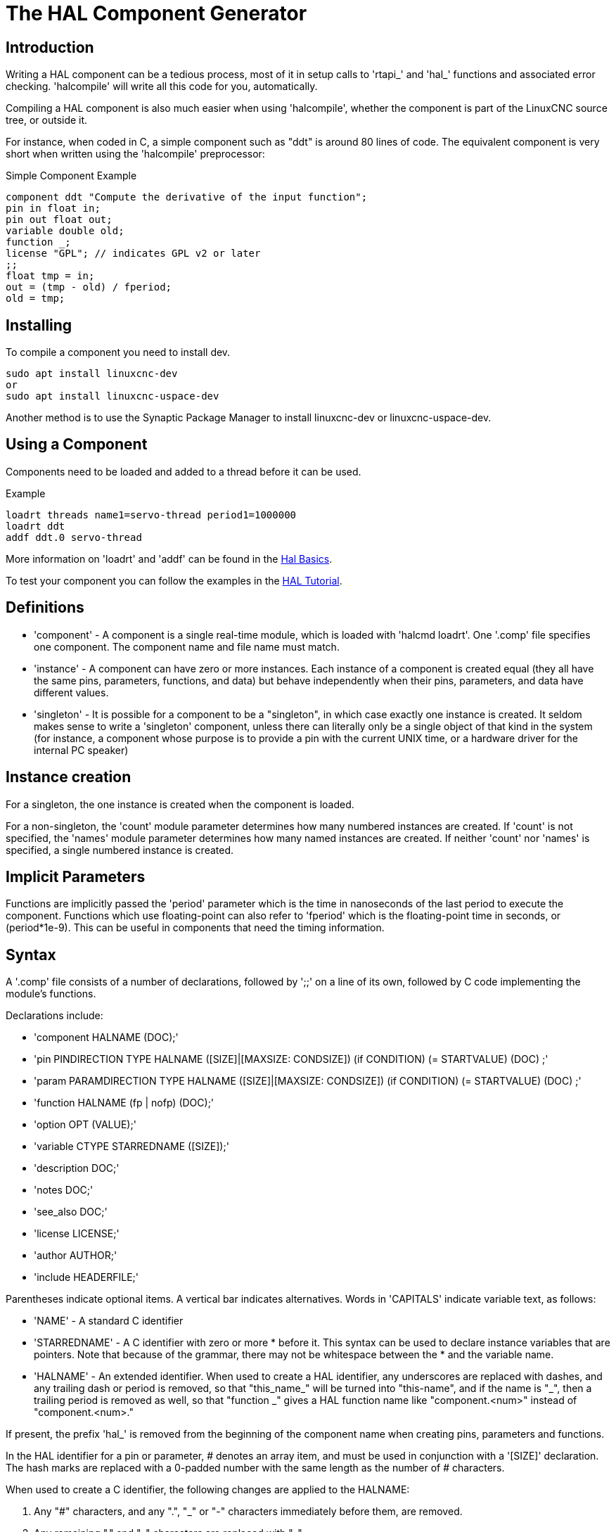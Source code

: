 :lang: en

[[cha:hal-component-generator]]
= The HAL Component Generator

== Introduction

Writing a HAL component can be a tedious process, most of it in setup
calls to 'rtapi_' and 'hal_' functions and associated error checking.
'halcompile' will write all this code for you, automatically.

Compiling a HAL component is also much easier when using 'halcompile',
whether the component is part of the LinuxCNC source tree, or outside it.

For instance, when coded in C, a simple component such as "ddt" is around 80
lines of code. The equivalent component is very short when written using the
'halcompile' preprocessor:

[[code:simple-comp-example]]
.Simple Component Example
----
component ddt "Compute the derivative of the input function";
pin in float in;
pin out float out;
variable double old;
function _;
license "GPL"; // indicates GPL v2 or later
;;
float tmp = in;
out = (tmp - old) / fperiod;
old = tmp;
----

== Installing

To compile a component you need to install dev.

----
sudo apt install linuxcnc-dev
or
sudo apt install linuxcnc-uspace-dev
----

Another method is to use the Synaptic Package Manager to install linuxcnc-dev or
linuxcnc-uspace-dev.

== Using a Component

Components need to be loaded and added to a thread before it can be used.

.Example
----
loadrt threads name1=servo-thread period1=1000000
loadrt ddt
addf ddt.0 servo-thread
----

More information on 'loadrt' and 'addf' can be found in the
<<cha:basic-hal-reference,Hal Basics>>.

To test your component you can follow the examples in the
<<cha:hal-tutorial,HAL Tutorial>>.

== Definitions

* 'component' - A component is a single real-time module, which is loaded with
  'halcmd loadrt'. One '.comp' file specifies one component. The component
  name and file name must match.

* 'instance' - A component can have zero or more instances. Each instance of a
  component is created equal (they all have the same pins, parameters,
  functions, and data) but behave independently when their pins,
  parameters, and data have different values.

* 'singleton' - It is possible for a component to be a "singleton", in which case
  exactly one instance is created. It seldom makes sense to write a
  'singleton'  component, unless there can literally only be a single
  object of that
  kind in the system (for instance, a component whose purpose is to
  provide a pin with the current UNIX time, or a hardware driver for the
  internal PC speaker)

== Instance creation

For a singleton, the one instance is created when the component is
loaded.

For a non-singleton, the 'count' module parameter determines how
many numbered instances are created.  If 'count' is not specified, the
'names' module parameter determines how many named instances are created.
If neither 'count' nor 'names' is specified, a single numbered instance
is created.

== Implicit Parameters

Functions are implicitly passed the 'period' parameter which is the time in
nanoseconds of the last period to execute the component.  Functions which use
floating-point can also refer to 'fperiod' which is the floating-point time in
seconds, or (period*1e-9).  This can be useful in components that need the timing
information.

== Syntax

A '.comp' file consists of a number of declarations, followed by ';;' 
on a line of its own, followed by C code implementing the module's
functions. 

Declarations include:

* 'component HALNAME (DOC);'
* 'pin PINDIRECTION TYPE HALNAME ([SIZE]|[MAXSIZE: CONDSIZE]) (if CONDITION) (= STARTVALUE) (DOC) ;'
* 'param PARAMDIRECTION TYPE HALNAME ([SIZE]|[MAXSIZE: CONDSIZE]) (if CONDITION) (= STARTVALUE) (DOC) ;'
* 'function HALNAME (fp | nofp) (DOC);'
* 'option OPT (VALUE);'
* 'variable CTYPE STARREDNAME ([SIZE]);'
* 'description DOC;'
* 'notes DOC;'
* 'see_also DOC;'
* 'license LICENSE;'
* 'author AUTHOR;'
* 'include HEADERFILE;'

Parentheses indicate optional items. A vertical bar indicates
alternatives. Words in 'CAPITALS' indicate variable text, as follows:

* 'NAME' - A standard C identifier

* 'STARREDNAME' - A C identifier with zero or more * before it.  This syntax can be used
  to declare instance variables that are pointers.  Note that because of the
  grammar, there may not be whitespace between the * and the variable name.
    
* 'HALNAME' - An extended identifier.
  When used to create a HAL identifier, any underscores are replaced
  with dashes, and any trailing dash or period is removed, so that
  "this_name_" will be turned into "this-name", and if the name is "_",
  then a trailing period is removed as well, so that "function _" gives
  a HAL function name like "component.<num>" instead of "component.<num>."
   
If present, the prefix 'hal_'  is removed from the beginning of the
component name when creating pins, parameters and functions.
   
In the HAL identifier for a pin or parameter, # denotes an array item,
and must be used in conjunction with a '[SIZE]'  declaration. The hash
marks are replaced with a 0-padded number with
the same length as the number of # characters.
   
When used to create a C identifier, the following changes are applied
to the HALNAME:

 . Any "#" characters, and any ".", "_" or "-" characters immediately
   before them, are removed.
 . Any remaining "." and "-" characters are replaced with "_". 
 . Repeated "\_" characters are changed to a single "\_" character.

A trailing "_" is retained, so that HAL identifiers which would otherwise 
collide with reserved names or keywords (e.g., 'min') can be used. 

[width="90%", options="header"]
|===
|HALNAME | C Identifier | HAL Identifier
|x_y_z   | x_y_z        | x-y-z
|x-y.z   | x_y_z        | x-y.z
|x_y_z_  | x_y_z_       | x-y-z
|x.##.y  | x_y(MM)      | x.MM.z
|x.##    | x(MM)        | x.MM 
|===

* 'if CONDITION' - An expression involving the variable 'personality' which is nonzero
   when the pin or parameter should be created

* 'SIZE' - A number that gives the size of an array. The array items are numbered
  from 0 to 'SIZE'-1.

* 'MAXSIZE : CONDSIZE' - A number that gives the maximum size of the array followed by an
  expression involving the variable 'personality' and which always
  evaluates to less than 'MAXSIZE'. When the array is created its size
  will be 'CONDSIZE'.

* 'DOC' - A string that documents the item. String can be a C-style "double
  quoted" string, like: 
  +
----
"Selects the desired edge: TRUE means falling, FALSE means rising"
----
  +
  or a Python-style "triple quoted" string, which 
  may include embedded newlines and quote characters, such as: 
  +
----
"""The effect of this parameter, also known as "the orb of zot",
will require at least two paragraphs to explain.

Hopefully these paragraphs have allowed you to understand "zot"
better."""
----
  +
  Or a string may be preceded by the literal character 'r', in which
  case the string is interpreted like a Python raw-string.
  +
  The documentation string is in "groff -man" format. For more
  information on this markup format, see 'groff_man(7)'. Remember that
  'halcompile' interprets backslash escapes in strings, so for instance
  to set the italic font for the word 'example', write: 
  +
  ----
  "\\fIexample\\fB"
  ----
  +
  In this case, r-strings are particularly useful, because the backslashes
  in an r-string need not be doubled:
  +
  ----
  r"\fIexample\fB"
  ----

* 'TYPE' - One of the HAL types: 'bit', 'signed', 'unsigned', or 'float'. The old
  names 's32' and 'u32' may also be used, but 'signed' and 'unsigned' are
  preferred.

* 'PINDIRECTION' - One of the following: 'in', 'out', or 'io'. A component sets a value
  for an 'out' pin, it reads a value from an 'in' pin, and it may read or
  set the value of an 'io' pin.

* 'PARAMDIRECTION' - One of the following: 'r' or 'rw'. A component sets a value for a 'r'
  parameter, and it may read or set the value of a 'rw' parameter.

* 'STARTVALUE' - Specifies the initial value of a pin or parameter. If it is not
  specified, then the default is '0' or 'FALSE', depending on the type of
  the item.

* 'HEADERFILE' - The name of a header file, either in double-quotes
  (`include "myfile.h";`) or in angle brackets (`include
  <systemfile.h>;`).  The header file will be included (using
  C's #include) at the top of the file, before pin and parameter
  declarations.

=== HAL functions

* 'fp' - Indicates that the function performs floating-point calculations.

* 'nofp' - Indicates that it only performs integer calculations. If neither is
  specified, 'fp' is assumed. Neither 'halcompile' nor gcc can detect the use of
  floating-point calculations in functions that are tagged 'nofp', but use of
  such operations results in undefined behavior.

=== Options

The currently defined options are:

* 'option singleton yes' - (default: no)
  Do not create a 'count' module parameter, and always create a single
  instance. With 'singleton', items are named 'component-name.item-name' 
  and without 'singleton', items for numbered instances are named 
  'component-name.<num>.item-name'.

* 'option default_count number' - (default: 1)
  Normally, the module parameter 'count' defaults to 1. If specified,
  the 'count' will default to this value instead.

* 'option count_function yes' - (default: no)
  Normally, the number of instances to create is specified in the
  module parameter 'count'; if 'count_function' is specified, the value
  returned by the function 'int get_count(void)' is used instead, 
  and the 'count' module parameter is not defined.

* 'option rtapi_app no' - (default: yes)
  Normally, the functions `rtapi_app_main()` and `rtapi_app_exit()` are
  automatically defined. With 'option rtapi_app no', they are not, and
  must be provided in the C code.  Use the following prototypes:
  +
  `int rtapi_app_main(void);`
  +
  `void rtapi_app_exit(void);`
  +
  When implementing your own `rtapi_app_main()`, call the function `int
  export(char *prefix, long extra_arg)` to register the pins,
  parameters, and functions for `prefix`.

* 'option data TYPE' - (default: none) *deprecated*
  If specified, each instance of the component will have an associated
  data block of type 'TYPE' (which can be a simple type like 'float' or the
  name of a type created with 'typedef'). 
  In new components, 'variable' should be used instead. 

* 'option extra_setup yes' - (default: no)
  If specified, call the function defined by 'EXTRA_SETUP' for each
  instance. If using the automatically defined 'rtapi_app_main',
  'extra_arg' is the number of this instance.

* 'option extra_cleanup yes' - (default: no)
  If specified, call the function defined by 'EXTRA_CLEANUP' from the
  automatically defined 'rtapi_app_exit', or if an error is detected
  in the automatically defined 'rtapi_app_main'.

* 'option userspace yes' - (default: no)
  If specified, this file describes a userspace (ie, non-realtime) component, rather
  than a regular (ie, realtime) one. A userspace component may not have functions
  defined by the 'function'  directive. Instead, after all the 
  instances are constructed, the C function `void user_mainloop(void);`
  is called. When this function returns, the component exits. 
  Typically, 'user_mainloop()' will use 'FOR_ALL_INSTS()' to 
  perform the update action for each instance, then sleep for 
  a short time. Another common action in 'user_mainloop()' may 
  be to call the event handler loop of a GUI toolkit. 

* 'option userinit yes' - (default: no)
  This option is ignored if the option 'userspace' (see above) is set to
  'no'.  If 'userinit' is specified, the function 'userinit(argc,argv)'
  is called before 'rtapi_app_main()' (and thus before the call to
  'hal_init()' ). This function may process the commandline arguments or
  take other actions. Its return type is 'void'; it may call 'exit()'
  if it wishes to terminate rather than create a HAL component (for
  instance, because the commandline arguments were invalid).

* 'option extra_link_args "..."' - (default: "")
  This option is ignored if the option 'userspace' (see above) is set to
  'no'.  When linking a userspace component, the arguments given are inserted
  in the link line.  Note that because compilation takes place in a temporary
  directory, "-L." refers to the temporary directory and not the directory where
  the .comp source file resides.

* 'option extra_compile_args "..."' - (default: "")
  This option is ignored if the option 'userspace' (see above) is set to
  'no'.  When compiling a userspace component, the arguments given are inserted
  in the compiler command line. 

* 'option homemod yes' - (default: no)
   Module is a custom Homing module loaded using [EMCMOT]HOMEMOD=modulename

* 'option tpmod yes' - (default: no)
   Module is a custom Trajectory Planning (tp) module loaded using [TRAJ]TPMOD=modulename

If an option's VALUE is not specified, then it is equivalent to 
specifying 'option … yes'. 
The result of assigning an inappropriate value to an option is undefined. 
The result of using any other option is undefined.

=== License and Authorship

* 'LICENSE' - Specify the license of the module for the documentation and for the
  MODULE_LICENSE() module declaration. For example, to specify that the
  module's license is GPL v2 or later,

        license "GPL"; // indicates GPL v2 or later
   
For additional information on the meaning of MODULE_LICENSE() and
additional license identifiers, see '<linux/module.h>'. or the manual page
'rtapi_module_param(3)'
   
This declaration is required.

* 'AUTHOR' - Specify the author of the module for the documentation.

=== Per-instance data storage

* 'variable CTYPE STARREDNAME;'

* 'variable CTYPE STARREDNAME[SIZE];'

* 'variable CTYPE STARREDNAME = DEFAULT;'

* 'variable CTYPE STARREDNAME[SIZE] = DEFAULT;'

Declare a per-instance variable 'STARREDNAME' of type 'CTYPE', optionally as
an array of 'SIZE' items, and optionally with a default value
'DEFAULT'. Items with no 'DEFAULT' are initialized to all-bits-zero.
'CTYPE' is a simple one-word C type, such as 'float', 'u32', 's32',
int, etc. Access to array variables uses square brackets. 

If a variable is to be of a pointer type, there may not be any space
between the "*" and the variable name. 
Therefore, the following is acceptable: 

----
variable int *example;
----

but the following are not: 

----
variable int* badexample;
variable int * badexample;
----

=== Comments

C++-style one-line comments (//... ) and 

C-style multi-line comments (/* ... */) are both supported in the declaration section. 

== Restrictions

Though HAL permits a pin, a parameter, and a function to have the same
name, 'halcompile' does not.

Variable and function names that can not be used or are likely to cause
problems include:

* Anything beginning with '__comp_'.

* 'comp_id'

* 'fperiod'

* 'rtapi_app_main'

* 'rtapi_app_exit'

* 'extra_setup'

* 'extra_cleanup'


== Convenience Macros

Based on the items in the declaration section, 'halcompile' creates a C
structure called `struct __comp_state`. However, instead of referring to the
members of this structure (e.g., `*(inst->name)`), they will generally
be referred to using the macros below. The 
details of `struct __comp_state` and these macros may change from one version
of 'halcompile' to the next.

* 'FUNCTION(name)' - Use this macro to begin the definition of a realtime function which
  was previously declared with 'function NAME'. The function includes a
  parameter 'period' which is the integer number of nanoseconds
  between calls to the
  function.

* 'EXTRA_SETUP()' - Use this macro to begin the definition of the function called to
  perform extra setup of this instance. Return a negative Unix 'errno'
  value to indicate failure (e.g., 'return -EBUSY' on failure to reserve
  an I/O port), or 0 to indicate success.

* 'EXTRA_CLEANUP()' - Use this macro to begin the definition of the function called to
  perform extra cleanup of the component. Note that this function must
  clean up all instances of the component, not just one. The "pin_name",
  "parameter_name", and "data" macros may not be used here.

* 'pin_name' or 'parameter_name' - For each pin 'pin_name' or param 'parameter_name'
  there is a macro which allows the name to be used on its own to refer
  to the pin or parameter.
  When 'pin_name' or 'parameter_name' is an array, the macro is of the
  form 'pin_name(idx)' or 'param_name(idx)' where 'idx'  is the index
  into the pin array. When the array is a variable-sized
  array, it is only legal to refer to items up to its 'condsize'.
+
When the item is a conditional item, it is only legal to refer to it
when its 'condition' evaluated to a nonzero value.

* 'variable_name' - For each variable 'variable_name'  there is a macro which allows the
  name to be used on its own to refer
  to the variable. When 'variable_name' is an array, the normal C-style
  subscript is used: 'variable_name[idx]'

* 'data' - If "option data" is specified, this macro allows access to the
  instance data.

* 'fperiod' - The floating-point number of seconds between calls to this realtime
  function.

* 'FOR_ALL_INSTS() {...}' - For userspace components. This macro
  iterates over all the defined instances. Inside the
  body of the 
  loop, the 'pin_name', 'parameter_name', and 'data' macros work as they
  do in realtime functions.

== Components with one function

If a component has only one function and the string "FUNCTION" does
not appear anywhere after ';;', then the portion after ';;' is all
taken to be the body of the component's single function. See the
<<code:simple-comp-example,Simple Comp>> for and example of this.

== Component Personality

If a component has any pins or parameters with an "if condition" or 
"[maxsize : condsize]", it is called a component with 'personality'. 
The 'personality' of each instance is specified when the module is
loaded. 'Personality' can be used to create pins only when needed. 
For instance, personality is used in the 'logic' component, to allow 
for a variable number of input pins to each logic gate and to allow 
for a selection of any of the basic boolean logic functions 'and', 
'or', and 'xor'. 

The default number of allowed 'personality' items is a
compile-time setting (64).  The default applies to numerous
components included in the distribution that are built using
halcompile.

To alter the allowed number of personality items for user-built
components, use the '--personality' option with halcompile.  For
example, to allow up to 128 personality times:

----
  [sudo] halcompile --personality=128 --install ...
----

When using components with personality, normal usage is to
specify a personality item for *each* specified component
instance.  Example for 3 instances of the logic component:

----
loadrt logic names=and4,or3,nand5, personality=0x104,0x203,0x805
----

[NOTE]
If a loadrt line specifies more instances than personalities, the
instances with unspecified personalities are assigned a
personality of 0.  If the requested number of instances
exceeds the number of allowed personalities, personalities are
assigned by indexing modulo the number of allowed personalities.
A message is printed denoting such assignments.

== Compiling

Place the '.comp' file in the source directory
'linuxcnc/src/hal/components' and re-run 'make'.
'Comp' files are automatically detected by the build system.

If a '.comp' file is a driver for hardware, it may be placed in
'linuxcnc/src/hal/drivers' and will be built unless LinuxCNC is
configured as a userspace simulator.

== Compiling realtime components outside the source tree

'halcompile' can process, compile, and install a realtime component
in a single step, placing 'rtexample.ko' in the LinuxCNC realtime
module directory:

----
[sudo] halcompile --install rtexample.comp
----

[NOTE]
sudo (for root permission) is needed when using LinuxCNC from
a deb package install.  When using a Run-In-Place (RIP) build,
root privileges should not be needed.

Or, it can process and compile in one step, leaving 'example.ko' (or
'example.so' for the simulator) in the current directory:

----
halcompile --compile rtexample.comp
----

Or it can simply process, leaving 'example.c' in the current directory:

----
halcompile rtexample.comp
----

'halcompile' can also compile and install a component written in C, using
the '--install' and '--compile' options shown above:

----
[sudo] halcompile --install rtexample2.c
----

man-format documentation can also be created from the information in
the declaration section:

----
halcompile --document rtexample.comp
----

The resulting manpage, 'example.9' can be viewed with

----
man ./example.9
----

or copied to a standard location for manual pages.

== Compiling userspace components outside the source tree

'halcompile' can process, compile, install, and document userspace components:

----
halcompile usrexample.comp
halcompile --compile usrexample.comp
[sudo] halcompile --install usrexample.comp
halcompile --document usrexample.comp
----

This only works for '.comp' files, not for '.c' files.

== Examples

=== constant

Note that the declaration "function _" creates functions named "constant.0", etc.
The file name must match the component name.

[source,c]
----
component constant;
pin out float out;
param r float value = 1.0;
function _;
license "GPL"; // indicates GPL v2 or later
;;
FUNCTION(_) { out = value; }
----

=== sincos

This component computes the sine and cosine of an input angle in
radians. It has different capabilities than the "sine" and "cosine"
outputs of siggen, because the input is an angle, rather than running
freely based on a "frequency" parameter.

The pins are declared with the names 'sin_' and 'cos_' in the source
code so that they do not interfere with the functions 'sin()' and
'cos()'. The HAL pins are still called 'sincos.<num>.sin'.

[source,c]
----
component sincos;
pin out float sin_;
pin out float cos_;
pin in float theta;
function _;
license "GPL"; // indicates GPL v2 or later
;;
#include <rtapi_math.h>
FUNCTION(_) { sin_ = sin(theta); cos_ = cos(theta); }
----

=== out8

This component is a driver for a 'fictional' card called "out8",
which has 8 pins of digital output which are
treated as a single 8-bit value. There can be a varying number of such
cards in the system, and they can be at various addresses. The pin is
called 'out_' because 'out' is an identifier used in '<asm/io.h>'. It
illustrates the use of 'EXTRA_SETUP' and 'EXTRA_CLEANUP' to request an
I/O region and then free it in case of error or when
the module is unloaded.

[source,c]
----
component out8;
pin out unsigned out_ "Output value; only low 8 bits are used";
param r unsigned ioaddr;

function _;

option count_function;
option extra_setup;
option extra_cleanup;
option constructable no;

license "GPL"; // indicates GPL v2 or later
;;
#include <asm/io.h>

#define MAX 8
int io[MAX] = {0,};
RTAPI_MP_ARRAY_INT(io, MAX, "I/O addresses of out8 boards");

int get_count(void) {
    int i = 0;
    for(i=0; i<MAX && io[i]; i++) { /* Nothing */ }
    return i;
}

EXTRA_SETUP() {
    if(!rtapi_request_region(io[extra_arg], 1, "out8")) {
        // set this I/O port to 0 so that EXTRA_CLEANUP does not release the IO
        // ports that were never requested.
        io[extra_arg] = 0;
        return -EBUSY;
    }
    ioaddr = io[extra_arg];
    return 0; }

EXTRA_CLEANUP() {
    int i;
    for(i=0; i < MAX && io[i]; i++) {
        rtapi_release_region(io[i], 1);
    }
}

FUNCTION(_) { outb(out_, ioaddr); }
----


=== hal_loop

[source,c]
----
component hal_loop;
pin out float example;
----

This fragment of a component illustrates the use of the 'hal_' prefix
in a component name. 'loop' is the name of a standard Linux kernel
module, so a 'loop' component might not successfully load if the Linux
'loop' module was also present on the system.

When loaded, 'halcmd show comp' will show a component called
'hal_loop'. However, the pin shown by 'halcmd show pin' will be
'loop.0.example', not 'hal-loop.0.example'.

=== arraydemo

This realtime component illustrates use of fixed-size arrays:

[source,c]
----
component arraydemo "4-bit Shift register";
pin in bit in;
pin out bit out-# [4];
function _ nofp;
license "GPL"; // indicates GPL v2 or later
;;
int i;
for(i=3; i>0; i--) out(i) = out(i-1);
out(0) = in;
----

=== rand

This userspace component changes the value on its output pin to a new
random value in the range (0,1) about once every 1ms.

[source,c]
----
component rand;
option userspace;

pin out float out;
license "GPL"; // indicates GPL v2 or later
;;
#include <unistd.h>

void user_mainloop(void) {
    while(1) {
        usleep(1000);
        FOR_ALL_INSTS() out = drand48();
    }
}
----

=== logic

This realtime component shows how to use "personality" to create
variable-size arrays and optional pins.

[source,c]
----
component logic "LinuxCNC HAL component providing experimental logic functions";
pin in bit in-##[16 : personality & 0xff];
pin out bit and if personality & 0x100;
pin out bit or if personality & 0x200;
pin out bit xor if personality & 0x400;
function _ nofp;
description """
Experimental general 'logic function' component.  Can perform 'and', 'or'
and 'xor' of up to 16 inputs.  Determine the proper value for 'personality'
by adding:
.IP \\(bu 4
The number of input pins, usually from 2 to 16
.IP \\(bu
256 (0x100)  if the 'and' output is desired
.IP \\(bu
512 (0x200)  if the 'or' output is desired
.IP \\(bu
1024 (0x400)  if the 'xor' (exclusive or) output is desired""";
license "GPL"; // indicates GPL v2 or later
;;
FUNCTION(_) {
    int i, a=1, o=0, x=0;
    for(i=0; i < (personality & 0xff); i++) {
        if(in(i)) { o = 1; x = !x; }
        else { a = 0; }
    }
    if(personality & 0x100) and = a;
    if(personality & 0x200) or = o;
    if(personality & 0x400) xor = x;
}
----

A typical load line for this component might be

----
loadrt logic count=3 personality=0x102,0x305,0x503
----

which creates the following pins:

 - A 2-input AND gate: logic.0.and, logic.0.in-00, logic.0.in-01
 - 5-input AND and OR gates: logic.1.and, logic.1.or, logic.1.in-00,
   logic.1.in-01, logic.1.in-02, logic.1.in-03, logic.1.in-04, 
 - 3-input AND and XOR gates: logic.2.and, logic.2.xor, logic.2.in-00,
   logic.2.in-01, logic.2.in-02

=== general functions

This example shows how to call functions from the main function. +
it also shows how to pass reference of HAL pins to those functions. +

[source,c]
----
component example;
pin in s32 in;
pin out bit out1;
pin out bit out2;

function _;
license "GPL";
;;

// general pin set true function
void set(hal_bit_t *p){
    *p = 1;
}

// general pin set false function
void unset(hal_bit_t *p){
    *p = 0;
}

//main function
FUNCTION(_) {
    if (in < 0){
        set(&out1);
        unset(&out2);
    }else if (in >0){
        unset(&out2);
        set(&out2);
    }else{
        unset(&out1);
        unset(&out2);
    }
    
}
----

This component uses two general function to manipulate a HAL bit pin referenced to it. +

== Command Line Usage

The halcompile man page gives details for invoking halcompile.

----
$ man halcompile
----

A brief summary of halcompile usage is given by:

----
$ halcompile --help
----

// vim: set syntax=asciidoc:
